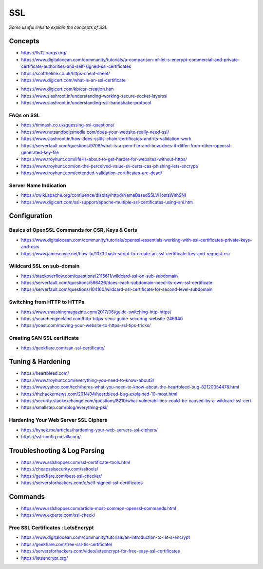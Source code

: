************
SSL
************

*Some useful links to explain the concepts of SSL*

########
Concepts
########

- https://tls12.xargs.org/

- https://www.digitalocean.com/community/tutorials/a-comparison-of-let-s-encrypt-commercial-and-private-certificate-authorities-and-self-signed-ssl-certificates

- https://scotthelme.co.uk/https-cheat-sheet/
   
- https://www.digicert.com/what-is-an-ssl-certificate

.. image::  ../source/images/web-servers-ssl-handshake.png
    :width: 1098px
    :align: center
    :height: 672px
   
- https://www.digicert.com/kb/csr-creation.htm

- https://www.slashroot.in/understanding-working-secure-socket-layerssl
   
- https://www.slashroot.in/understanding-ssl-handshake-protocol


FAQs on SSL
#############

- https://timnash.co.uk/guessing-ssl-questions/
   
- https://www.nutsandboltsmedia.com/does-your-website-really-need-ssl/

- https://www.slashroot.in/how-does-ssltls-chain-certificates-and-its-validation-work

- https://serverfault.com/questions/9708/what-is-a-pem-file-and-how-does-it-differ-from-other-openssl-generated-key-file

- https://www.troyhunt.com/life-is-about-to-get-harder-for-websites-without-https/

- https://www.troyhunt.com/on-the-perceived-value-ev-certs-cas-phishing-lets-encrypt/

- https://www.troyhunt.com/extended-validation-certificates-are-dead/


Server Name Indication
###########################
- https://cwiki.apache.org/confluence/display/httpd/NameBasedSSLVHostsWithSNI
   
- https://www.digicert.com/ssl-support/apache-multiple-ssl-certificates-using-sni.htm
 

################
Configuration
################

Basics of OpenSSL Commands for CSR, Keys & Certs
#######################################################
- https://www.digitalocean.com/community/tutorials/openssl-essentials-working-with-ssl-certificates-private-keys-and-csrs

- https://www.jamescoyle.net/how-to/1073-bash-script-to-create-an-ssl-certificate-key-and-request-csr
   
Wildcard SSL on sub-domain
##############################
- https://stackoverflow.com/questions/2115611/wildcard-ssl-on-sub-subdomain
   
- https://serverfault.com/questions/566426/does-each-subdomain-need-its-own-ssl-certificate
   
- https://serverfault.com/questions/104160/wildcard-ssl-certificate-for-second-level-subdomain


Switching from HTTP to HTTPs
##############################
- https://www.smashingmagazine.com/2017/06/guide-switching-http-https/
   
- https://searchengineland.com/http-https-seos-guide-securing-website-246940
   
- https://yoast.com/moving-your-website-to-https-ssl-tips-tricks/


Creating SAN SSL certificate
##############################
- https://geekflare.com/san-ssl-certificate/


#########################
Tuning & Hardening
#########################
- https://heartbleed.com/
   
- https://www.troyhunt.com/everything-you-need-to-know-about3/
 
- https://www.yahoo.com/tech/heres-what-you-need-to-know-about-the-heartbleed-bug-82120054478.html
   
- https://thehackernews.com/2014/04/heartbleed-bug-explained-10-most.html
   
- https://security.stackexchange.com/questions/8210/what-vulnerabilities-could-be-caused-by-a-wildcard-ssl-cert

- https://smallstep.com/blog/everything-pki/
   

Hardening Your Web Server SSL Ciphers
#############################################
- https://hynek.me/articles/hardening-your-web-servers-ssl-ciphers/

- https://ssl-config.mozilla.org/
 

##############################
Troubleshooting & Log Parsing
##############################
- https://www.sslshopper.com/ssl-certificate-tools.html

- https://cheapsslsecurity.com/ssltools/
   
- https://geekflare.com/best-ssl-checker/
   
- https://serversforhackers.com/c/self-signed-ssl-certificates
   
#############
Commands
#############
- https://www.sslshopper.com/article-most-common-openssl-commands.html

- https://www.experte.com/ssl-check/ 
   
Free SSL Certificates : LetsEncrypt
###################################
- https://www.digitalocean.com/community/tutorials/an-introduction-to-let-s-encrypt

- https://geekflare.com/free-ssl-tls-certificate/
   
- https://serversforhackers.com/video/letsencrypt-for-free-easy-ssl-certificates
   
- https://letsencrypt.org/
